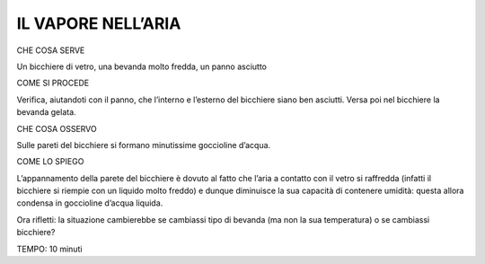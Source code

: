 IL VAPORE NELL’ARIA
====================

CHE COSA SERVE

Un bicchiere di vetro, una bevanda molto fredda, un panno asciutto

COME SI PROCEDE

Verifica, aiutandoti con il panno, che l’interno e l’esterno del bicchiere siano ben asciutti. Versa poi nel bicchiere la bevanda gelata.

CHE COSA OSSERVO

Sulle pareti del bicchiere si formano minutissime goccioline d’acqua.

COME LO SPIEGO

L’appannamento della parete del bicchiere è dovuto al fatto che l’aria a contatto con il vetro si raffredda (infatti il bicchiere si riempie con un liquido molto freddo) e dunque diminuisce la sua capacità di contenere umidità: questa allora condensa in goccioline d’acqua liquida.

Ora rifletti: la situazione cambierebbe se cambiassi tipo di bevanda (ma non la sua temperatura) o se cambiassi bicchiere?

TEMPO: 10 minuti
